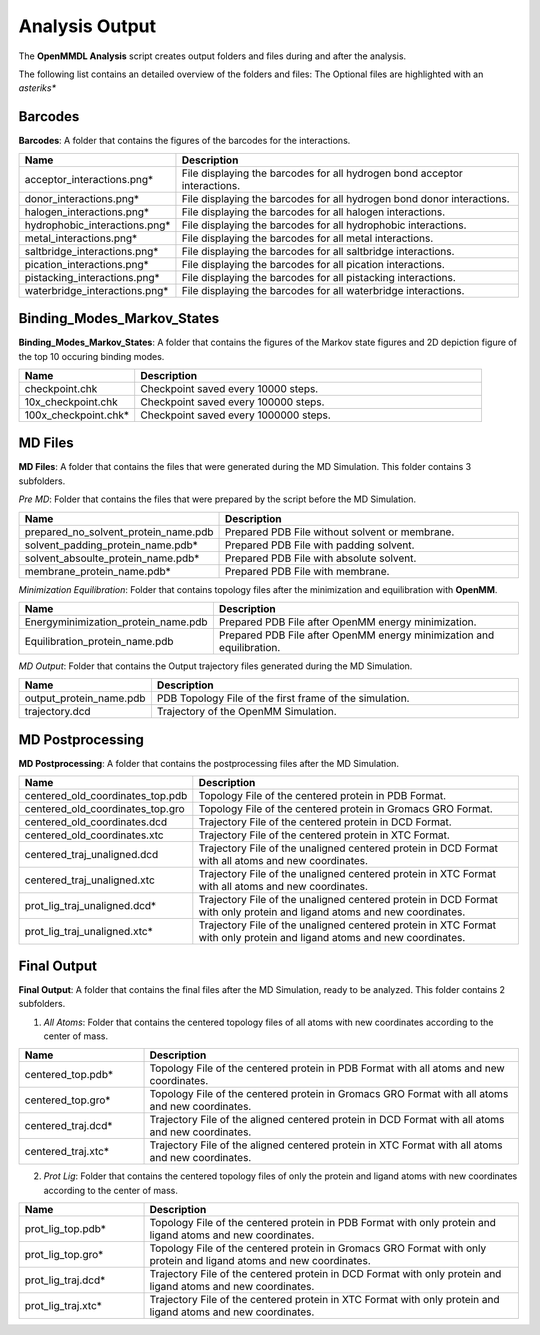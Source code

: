 **Analysis Output**
=================================

The **OpenMMDL Analysis** script creates output folders and files during and after the analysis.

The following list contains an detailed overview of the folders and files:
The Optional files are highlighted with an *asteriks**

Barcodes
------------------------------
**Barcodes**: A folder that contains the figures of the barcodes for the interactions.



.. list-table::
   :header-rows: 1
   :widths: 25 75

   * - Name
     - Description
   * - acceptor_interactions.png*
     - File displaying the barcodes for all hydrogen bond acceptor interactions.
   * - donor_interactions.png*
     - File displaying the barcodes for all hydrogen bond donor interactions.
   * - halogen_interactions.png*
     - File displaying the barcodes for all halogen interactions.
   * - hydrophobic_interactions.png*
     - File displaying the barcodes for all hydrophobic interactions.
   * - metal_interactions.png*
     - File displaying the barcodes for all metal interactions.
   * - saltbridge_interactions.png*
     - File displaying the barcodes for all saltbridge interactions.
   * - pication_interactions.png*
     - File displaying the barcodes for all pication interactions.
   * - pistacking_interactions.png*
     - File displaying the barcodes for all pistacking interactions.
   * - waterbridge_interactions.png*
     - File displaying the barcodes for all waterbridge interactions.

Binding_Modes_Markov_States
------------------------------

**Binding_Modes_Markov_States**: A folder that contains the figures of the Markov state figures and 2D depiction figure of the  top 10 occuring binding modes.


.. list-table::
   :header-rows: 1
   :widths: 25 75

   * - Name
     - Description
   * - checkpoint.chk
     - Checkpoint saved every 10000 steps.
   * - 10x_checkpoint.chk
     - Checkpoint saved every 100000 steps.
   * - 100x_checkpoint.chk*
     - Checkpoint saved every 1000000 steps.

MD Files
------------------------------
**MD Files**: A folder that contains the files that were generated during the MD Simulation. This folder contains 3 subfolders.

*Pre MD*: Folder that contains the files that were prepared by the script before the MD Simulation.

.. list-table::
   :header-rows: 1
   :widths: 25 75

   * - Name
     - Description
   * - prepared_no_solvent_protein_name.pdb
     - Prepared PDB File without solvent or membrane.
   * - solvent_padding_protein_name.pdb*
     - Prepared PDB File with padding solvent.
   * - solvent_absoulte_protein_name.pdb*
     - Prepared PDB File with absolute solvent.
   * - membrane_protein_name.pdb*
     - Prepared PDB File with membrane.

*Minimization Equilibration*: Folder that contains topology files after the minimization and equilibration with **OpenMM**.

.. list-table::
   :header-rows: 1
   :widths: 25 75

   * - Name
     - Description
   * - Energyminimization_protein_name.pdb
     - Prepared PDB File after OpenMM energy minimization.
   * - Equilibration_protein_name.pdb
     - Prepared PDB File after OpenMM energy minimization and equilibration.

*MD Output*: Folder that contains the Output trajectory files generated during the MD Simulation.


.. list-table::
   :header-rows: 1
   :widths: 25 75

   * - Name
     - Description
   * - output_protein_name.pdb
     - PDB Topology File of the first frame of the simulation.
   * - trajectory.dcd
     - Trajectory of the OpenMM Simulation.


MD Postprocessing
------------------------------
**MD Postprocessing**: A folder that contains the postprocessing files after the MD Simulation.

.. list-table::
   :header-rows: 1
   :widths: 25 75

   * - Name
     - Description
   * - centered_old_coordinates_top.pdb
     - Topology File of the centered protein in PDB Format.
   * - centered_old_coordinates_top.gro
     - Topology File of the centered protein in Gromacs GRO Format.
   * - centered_old_coordinates.dcd
     - Trajectory File of the centered protein in DCD Format.
   * - centered_old_coordinates.xtc
     - Trajectory File of the centered protein in XTC Format.
   * - centered_traj_unaligned.dcd
     - Trajectory File of the unaligned centered protein in DCD Format with all atoms and new coordinates.
   * - centered_traj_unaligned.xtc
     - Trajectory File of the unaligned centered protein in XTC Format with all atoms and new coordinates.
   * - prot_lig_traj_unaligned.dcd*
     - Trajectory File of the unaligned centered protein in DCD Format with only protein and ligand atoms and new coordinates.
   * - prot_lig_traj_unaligned.xtc*
     - Trajectory File of the unaligned centered protein in XTC Format with only protein and ligand atoms and new coordinates.
     
Final Output
------------------------------
**Final Output**: A folder that contains the final files after the MD Simulation, ready to be analyzed. This folder contains 2 subfolders.

1. *All Atoms*: Folder that contains the centered topology files of all atoms with new coordinates according to the center of mass.

.. list-table::
   :header-rows: 1
   :widths: 25 75

   * - Name
     - Description
   * - centered_top.pdb*
     - Topology File of the centered protein in PDB Format with all atoms and new coordinates.
   * - centered_top.gro*
     - Topology File of the centered protein in Gromacs GRO Format with all atoms and new coordinates.
   * - centered_traj.dcd*
     - Trajectory File of the aligned centered protein in DCD Format with all atoms and new coordinates.
   * - centered_traj.xtc*
     - Trajectory File of the aligned centered protein in XTC Format with all atoms and new coordinates.



2. *Prot Lig*: Folder that contains the centered topology files of only the protein and ligand atoms with new coordinates according to the center of mass.



.. list-table::
   :header-rows: 1
   :widths: 25 75


   * - Name
     - Description
   * - prot_lig_top.pdb*
     - Topology File of the centered protein in PDB Format with only protein and ligand atoms and new coordinates.
   * - prot_lig_top.gro*
     - Topology File of the centered protein in Gromacs GRO Format with only protein and ligand atoms and new coordinates.
   * - prot_lig_traj.dcd*
     - Trajectory File of the centered protein in DCD Format with only protein and ligand atoms and new coordinates.
   * - prot_lig_traj.xtc*
     - Trajectory File of the centered protein in XTC Format with only protein and ligand atoms and new coordinates.
